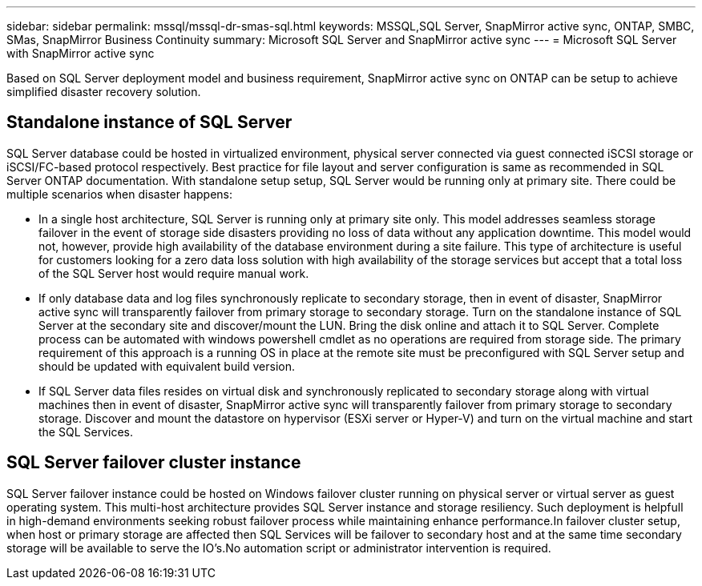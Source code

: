 ---
sidebar: sidebar
permalink: mssql/mssql-dr-smas-sql.html
keywords: MSSQL,SQL Server, SnapMirror active sync, ONTAP, SMBC, SMas, SnapMirror Business Continuity
summary: Microsoft SQL Server and SnapMirror active sync
---
= Microsoft SQL Server with SnapMirror active sync

[.lead]
Based on SQL Server deployment model and business requirement, SnapMirror active sync on ONTAP can be setup to achieve simplified disaster recovery solution.

== Standalone instance of SQL Server

SQL Server database could be hosted in virtualized environment, physical server connected via guest connected iSCSI storage or iSCSI/FC-based protocol respectively. Best practice for file layout and server configuration is same as recommended in SQL Server ONTAP documentation. With standalone setup setup, SQL Server would be running only at primary site. There could be multiple scenarios when disaster happens:

* In a single host architecture, SQL Server is running only at primary site only. This model addresses seamless storage failover in the event of storage side disasters providing no loss of data without any application downtime. This model would not, however, provide high availability of the database environment during a site failure. This type of architecture is useful for customers looking for a zero data loss solution with high availability of the storage services but accept that a total loss of the SQL Server host would require manual work.
* If only database data and log files synchronously replicate to secondary storage, then in event of disaster, SnapMirror active sync will transparently failover from primary storage to secondary storage. Turn on the standalone instance of SQL Server at the secondary site and discover/mount the LUN.  Bring the disk online and attach it to SQL Server. Complete process can be automated with windows powershell cmdlet as no operations are required from storage side. The primary requirement of this approach is a running OS in place at the remote site must be preconfigured with SQL Server setup and should be updated with equivalent build version. 
* If SQL Server data files resides on virtual disk and synchronously replicated to secondary storage along with virtual machines then in event of disaster, SnapMirror active sync will transparently failover from primary storage to secondary storage. Discover and mount the datastore on hypervisor (ESXi server or Hyper-V) and turn on the virtual machine and start the SQL Services.

== SQL Server failover cluster instance

SQL Server failover instance could be hosted on Windows failover cluster running on physical server or virtual server as guest operating system. This multi-host architecture provides SQL Server instance and storage resiliency. Such deployment is helpfull in high-demand environments seeking robust failover process while maintaining enhance performance.In failover cluster setup, when host or primary storage are affected then SQL Services will be failover to secondary host and at the same time secondary storage will be available to serve the IO's.No automation script or administrator intervention is required.  
